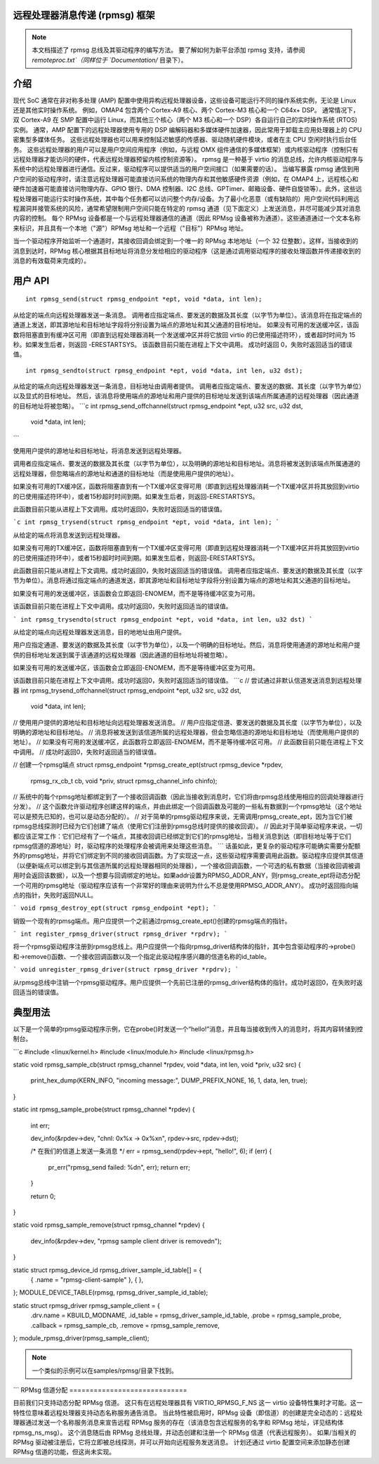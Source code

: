 远程处理器消息传递 (rpmsg) 框架
============================================

.. note::

  本文档描述了 rpmsg 总线及其驱动程序的编写方法。
  要了解如何为新平台添加 rpmsg 支持，请参阅 `remoteproc.txt`（同样位于 `Documentation/` 目录下）。

介绍
============

现代 SoC 通常在非对称多处理 (AMP) 配置中使用异构远程处理器设备，这些设备可能运行不同的操作系统实例，无论是 Linux 还是其他实时操作系统。
例如，OMAP4 包含两个 Cortex-A9 核心、两个 Cortex-M3 核心和一个 C64x+ DSP。
通常情况下，双 Cortex-A9 在 SMP 配置中运行 Linux，而其他三个核心（两个 M3 核心和一个 DSP）各自运行自己的实时操作系统 (RTOS) 实例。
通常，AMP 配置下的远程处理器使用专用的 DSP 编解码器和多媒体硬件加速器，因此常用于卸载主应用处理器上的 CPU 密集型多媒体任务。
这些远程处理器也可以用来控制延迟敏感的传感器、驱动随机硬件模块，或者在主 CPU 空闲时执行后台任务。
这些远程处理器的用户可以是用户空间应用程序（例如，与远程 OMX 组件通信的多媒体框架）或内核驱动程序（控制只有远程处理器才能访问的硬件，代表远程处理器预留内核控制资源等）。
rpmsg 是一种基于 virtio 的消息总线，允许内核驱动程序与系统中的远程处理器进行通信。反过来，驱动程序可以提供适当的用户空间接口（如果需要的话）。
当编写暴露 rpmsg 通信到用户空间的驱动程序时，请注意远程处理器可能直接访问系统的物理内存和其他敏感硬件资源（例如，在 OMAP4 上，远程核心和硬件加速器可能直接访问物理内存、GPIO 银行、DMA 控制器、I2C 总线、GPTimer、邮箱设备、硬件自旋锁等）。此外，这些远程处理器可能运行实时操作系统，其中每个任务都可以访问整个内存/设备。为了最小化恶意（或有缺陷的）用户空间代码利用远程漏洞并接管系统的风险，通常希望限制用户空间只能在特定的 rpmsg 通道（见下面定义）上发送消息，并尽可能减少其对消息内容的控制。
每个 RPMsg 设备都是一个与远程处理器通信的通道（因此 RPMsg 设备被称为通道）。这些通道通过一个文本名称来标识，并且具有一个本地（"源"）RPMsg 地址和一个远程（"目标"）RPMsg 地址。

当一个驱动程序开始监听一个通道时，其接收回调会绑定到一个唯一的 RPMsg 本地地址（一个 32 位整数）。这样，当接收到的消息到达时，RPMsg 核心根据其目标地址将消息分发给相应的驱动程序（这是通过调用驱动程序的接收处理函数并传递接收到的消息的有效载荷来完成的）。

用户 API
========

::

  int rpmsg_send(struct rpmsg_endpoint *ept, void *data, int len);

从给定的端点向远程处理器发送一条消息。
调用者应指定端点、要发送的数据及其长度（以字节为单位）。该消息将在指定端点的通道上发送，即其源地址和目标地址字段将分别设置为端点的源地址和其父通道的目标地址。
如果没有可用的发送缓冲区，该函数将阻塞直到有缓冲区可用（即直到远程处理器消耗一个发送缓冲区并将它放回 virtio 的已使用描述符环），或者超时时间为 15 秒。如果发生后者，则返回 -ERESTARTSYS。
该函数目前只能在进程上下文中调用。
成功时返回 0，失败时返回适当的错误值。

::

  int rpmsg_sendto(struct rpmsg_endpoint *ept, void *data, int len, u32 dst);

从给定的端点向远程处理器发送一条消息，目标地址由调用者提供。
调用者应指定端点、要发送的数据、其长度（以字节为单位）以及显式的目标地址。
然后，该消息将使用端点的源地址和用户提供的目标地址发送到该端点所属通道的远程处理器（因此通道的目标地址将被忽略）。
```c
int rpmsg_send_offchannel(struct rpmsg_endpoint *ept, u32 src, u32 dst,
						  void *data, int len);
```

使用用户提供的源地址和目标地址，将消息发送到远程处理器。

调用者应指定端点、要发送的数据及其长度（以字节为单位），以及明确的源地址和目标地址。消息将被发送到该端点所属通道的远程处理器，但忽略端点的源地址和通道的目标地址（而是使用用户提供的地址）。

如果没有可用的TX缓冲区，函数将阻塞直到有一个TX缓冲区变得可用（即直到远程处理器消耗一个TX缓冲区并将其放回到virtio的已使用描述符环中），或者15秒超时时间到期。如果发生后者，则返回-ERESTARTSYS。

此函数目前只能从进程上下文调用。成功时返回0，失败时返回适当的错误值。

```c
int rpmsg_trysend(struct rpmsg_endpoint *ept, void *data, int len);
```

从给定的端点将消息发送到远程处理器。

如果没有可用的TX缓冲区，函数将阻塞直到有一个TX缓冲区变得可用（即直到远程处理器消耗一个TX缓冲区并将其放回到virtio的已使用描述符环中），或者15秒超时时间到期。如果发生后者，则返回-ERESTARTSYS。

此函数目前只能从进程上下文调用。成功时返回0，失败时返回适当的错误值。
调用者应指定端点、要发送的数据及其长度（以字节为单位）。消息将通过指定端点的通道发送，即其源地址和目标地址字段将分别设置为端点的源地址和其父通道的目标地址。

如果没有可用的发送缓冲区，该函数会立即返回-ENOMEM，而不是等待缓冲区变为可用。

该函数目前只能在进程上下文中调用。成功时返回0，失败时返回适当的错误值。

```
int rpmsg_trysendto(struct rpmsg_endpoint *ept, void *data, int len, u32 dst)
```

从给定的端点向远程处理器发送消息，目的地地址由用户提供。

用户应指定通道、要发送的数据及其长度（以字节为单位），以及一个明确的目标地址。然后，消息将使用通道的源地址和用户提供的目标地址发送到属于该通道的远程处理器（因此通道的目标地址将被忽略）。

如果没有可用的发送缓冲区，该函数会立即返回-ENOMEM，而不是等待缓冲区变为可用。

该函数目前只能在进程上下文中调用。成功时返回0，失败时返回适当的错误值。
```c
// 尝试通过非默认信道发送消息到远程处理器
int rpmsg_trysend_offchannel(struct rpmsg_endpoint *ept, u32 src, u32 dst,
                             void *data, int len);

// 使用用户提供的源地址和目标地址向远程处理器发送消息。
// 用户应指定信道、要发送的数据及其长度（以字节为单位），以及明确的源地址和目标地址。
// 消息将被发送到该信道所属的远程处理器，但会忽略信道的源地址和目标地址（而使用用户提供的地址）。
// 如果没有可用的发送缓冲区，此函数将立即返回-ENOMEM，而不是等待缓冲区可用。
// 此函数目前只能在进程上下文中调用。
// 成功时返回0，失败时返回适当的错误值。

// 创建一个rpmsg端点
struct rpmsg_endpoint *rpmsg_create_ept(struct rpmsg_device *rpdev,
                                        rpmsg_rx_cb_t cb, void *priv,
                                        struct rpmsg_channel_info chinfo);

// 系统中的每个rpmsg地址都绑定到了一个接收回调函数（因此当接收到消息时，它们将由rpmsg总线使用相应的回调处理器进行分发）。
// 这个函数允许驱动程序创建这样的端点，并由此绑定一个回调函数及可能的一些私有数据到一个rpmsg地址（这个地址可以是预先已知的，也可以是动态分配的）。
// 对于简单的rpmsg驱动程序来说，无需调用rpmsg_create_ept，因为当它们被rpmsg总线探测时已经为它们创建了端点（使用它们注册到rpmsg总线时提供的接收回调）。
// 因此对于简单驱动程序来说，一切都应该正常工作：它们已经有了一个端点，其接收回调已经绑定到它们的rpmsg地址，当相关消息到达（即目标地址等于它们rpmsg信道的源地址）时，驱动程序的处理程序会被调用来处理这些消息。
```
话虽如此，更复杂的驱动程序可能确实需要分配额外的rpmsg地址，并将它们绑定到不同的接收回调函数。为了实现这一点，这些驱动程序需要调用此函数。驱动程序应提供其信道（以便新端点可以绑定到与其信道所属的远程处理器相同的处理器），一个接收回调函数，一个可选的私有数据（当接收回调被调用时会返回该数据），以及一个想要与回调绑定的地址。如果addr设置为RPMSG_ADDR_ANY，则rpmsg_create_ept将动态分配一个可用的rpmsg地址（驱动程序应该有一个非常好的理由来说明为什么不总是使用RPMSG_ADDR_ANY）。
成功时返回指向端点的指针，失败时返回NULL。

```
void rpmsg_destroy_ept(struct rpmsg_endpoint *ept);
```

销毁一个现有的rpmsg端点。用户应提供一个之前通过rpmsg_create_ept()创建的rpmsg端点的指针。

```
int register_rpmsg_driver(struct rpmsg_driver *rpdrv);
```

将一个rpmsg驱动程序注册到rpmsg总线上。用户应提供一个指向rpmsg_driver结构体的指针，其中包含驱动程序的->probe()和->remove()函数、一个接收回调函数以及一个指定此驱动程序感兴趣的信道名称的id_table。

```
void unregister_rpmsg_driver(struct rpmsg_driver *rpdrv);
```

从rpmsg总线中注销一个rpmsg驱动程序。用户应提供一个先前已注册的rpmsg_driver结构体的指针。成功时返回0，在失败时返回适当的错误值。

典型用法
==========

以下是一个简单的rpmsg驱动程序示例，它在probe()时发送一个“hello!”消息，并且每当接收到传入的消息时，将其内容转储到控制台。

```c
#include <linux/kernel.h>
#include <linux/module.h>
#include <linux/rpmsg.h>

static void rpmsg_sample_cb(struct rpmsg_channel *rpdev, void *data, int len, void *priv, u32 src)
{
    print_hex_dump(KERN_INFO, "incoming message:", DUMP_PREFIX_NONE, 16, 1, data, len, true);
}

static int rpmsg_sample_probe(struct rpmsg_channel *rpdev)
{
    int err;

    dev_info(&rpdev->dev, "chnl: 0x%x -> 0x%x\n", rpdev->src, rpdev->dst);

    /* 在我们的信道上发送一条消息 */
    err = rpmsg_send(rpdev->ept, "hello!", 6);
    if (err) {
        pr_err("rpmsg_send failed: %d\n", err);
        return err;
    }

    return 0;
}

static void rpmsg_sample_remove(struct rpmsg_channel *rpdev)
{
    dev_info(&rpdev->dev, "rpmsg sample client driver is removed\n");
}

static struct rpmsg_device_id rpmsg_driver_sample_id_table[] = {
    { .name = "rpmsg-client-sample" },
    { },
};
MODULE_DEVICE_TABLE(rpmsg, rpmsg_driver_sample_id_table);

static struct rpmsg_driver rpmsg_sample_client = {
    .drv.name = KBUILD_MODNAME,
    .id_table = rpmsg_driver_sample_id_table,
    .probe = rpmsg_sample_probe,
    .callback = rpmsg_sample_cb,
    .remove = rpmsg_sample_remove,
};
module_rpmsg_driver(rpmsg_sample_client);

.. note::
   一个类似的示例可以在samples/rpmsg/目录下找到。
```
RPMsg 信道分配
=============================

目前我们只支持动态分配 RPMsg 信道。
这只有在远程处理器具有 VIRTIO_RPMSG_F_NS 这一 virtio 设备特性集时才可能。这一特性位意味着远程处理器支持动态名称服务通告消息。
当此特性被启用时，RPMsg 设备（即信道）的创建是完全动态的：远程处理器通过发送一个名称服务消息来宣告远程 RPMsg 服务的存在（该消息包含远程服务的名字和 RPMsg 地址，详见结构体 rpmsg_ns_msg）。
这个消息随后由 RPMsg 总线处理，并动态创建和注册一个 RPMsg 信道（代表远程服务）。
如果/当相关的 RPMsg 驱动被注册后，它将立即被总线探测，并可以开始向远程服务发送消息。
计划还通过 virtio 配置空间来添加静态创建 RPMsg 信道的功能，但这尚未实现。
